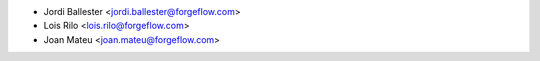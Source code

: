 * Jordi Ballester <jordi.ballester@forgeflow.com>
* Lois Rilo <lois.rilo@forgeflow.com>
* Joan Mateu <joan.mateu@forgeflow.com>
